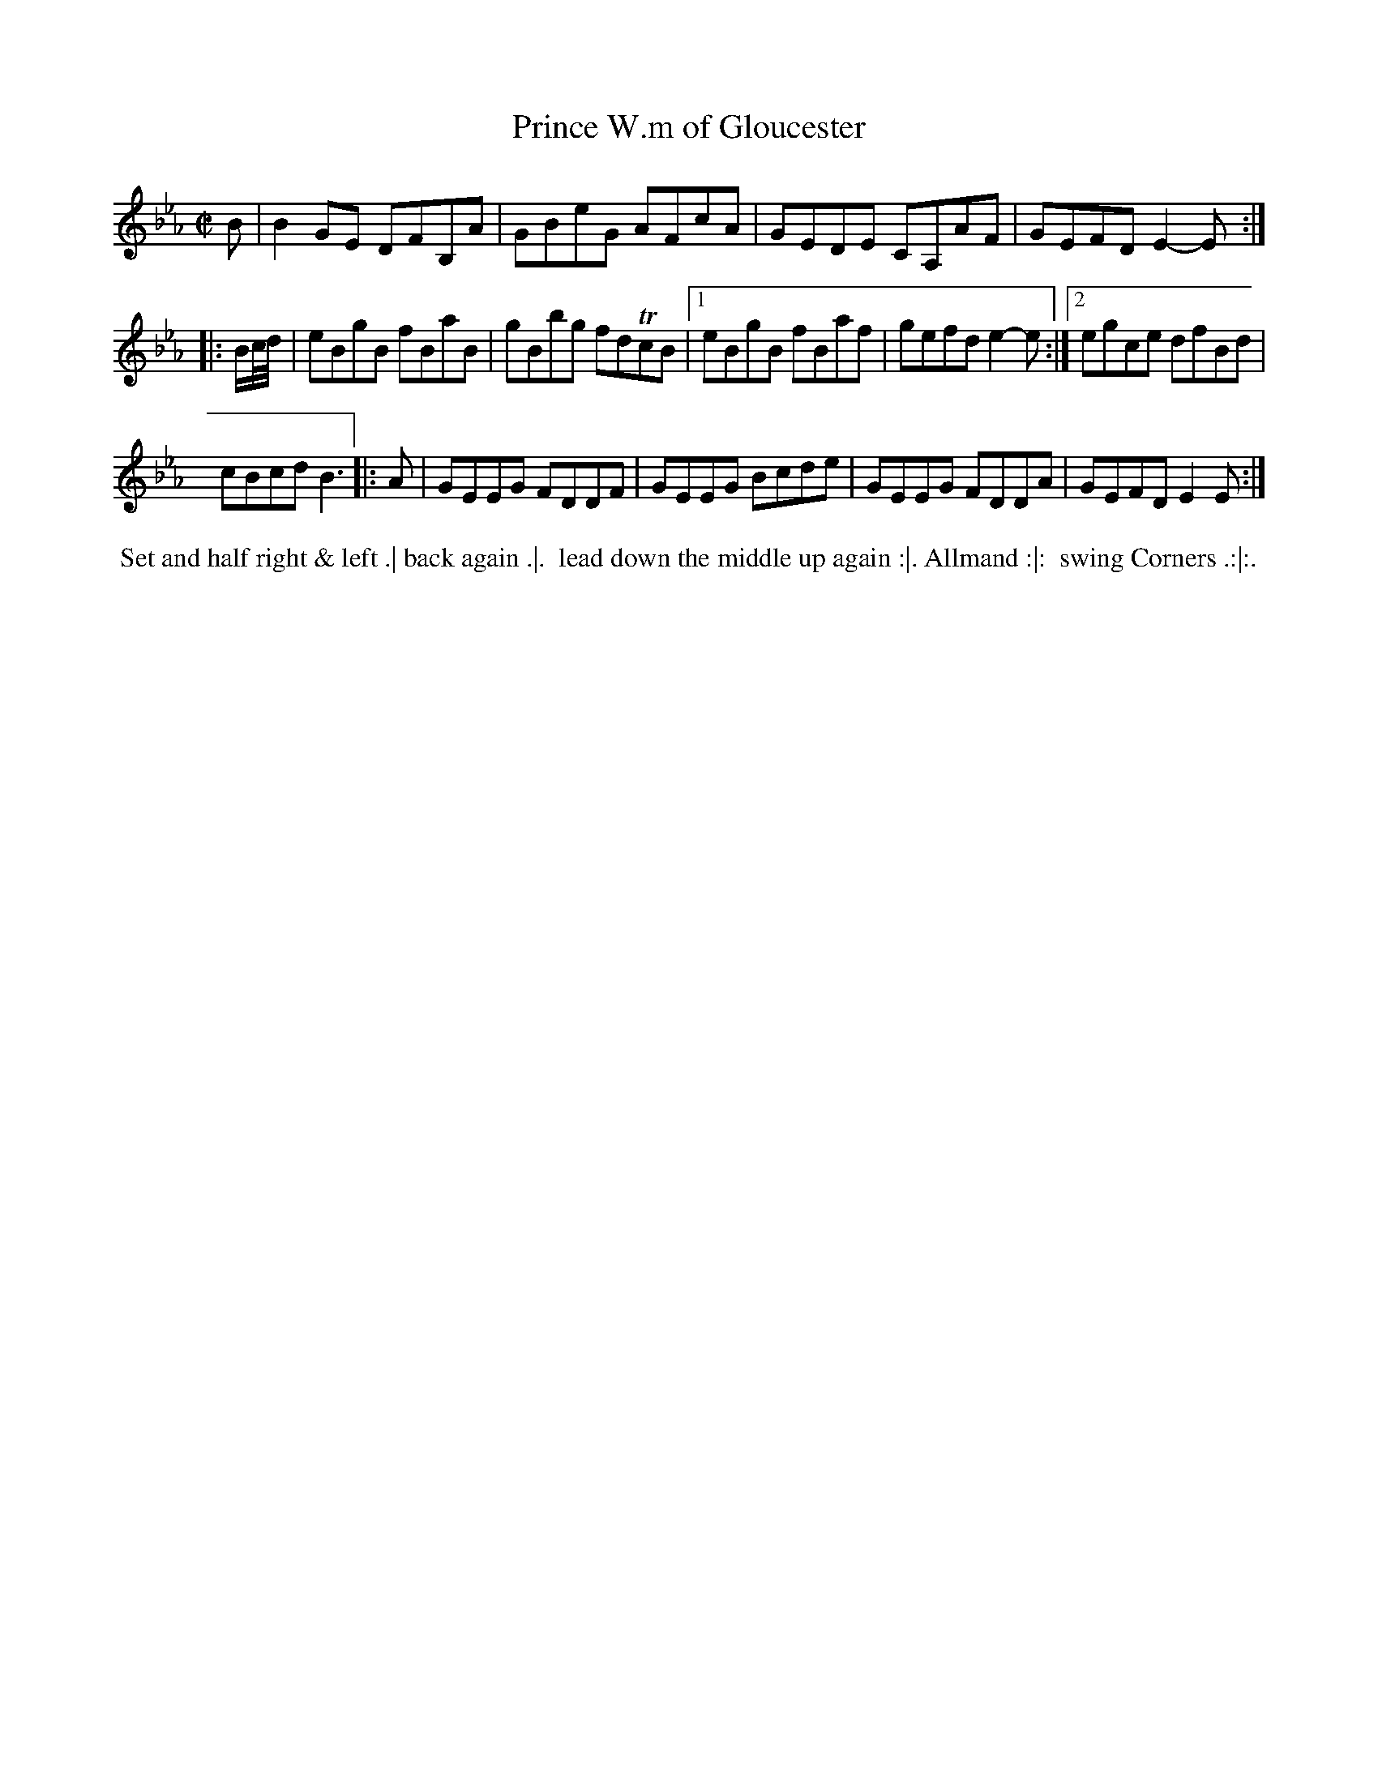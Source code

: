 X: 042
T: Prince W.m of Gloucester
%R: reel
Z: 2018 John Chambers <jc:trillian.mit.edu>
B: Bland and Weller "Country Dances for the Year 1798" p.4 #2
S: Private email from ECD list
M: C|
L: 1/8
K: Eb
B |\
B2GE DFB,A | GBeG AFcA |\
GEDE CA,AF | GEFD E2-E :|
|: B/c//d// |\
eBgB fBaB | gBbg fdTcB |\
[1 eBgB fBaf | gefd e2-e :|\
[2 egce dfBd |
cBcd B3 \
|: A |\
GEEG FDDF | GEEG Bcde |\
GEEG FDDA | GEFD E2E :|
% - - - - - - - - - - - - - - - - - - - - - - - - -
%%begintext align
%% Set and half right & left .| back again .|.
%% lead down the middle up again :|. Allmand :|:
%% swing Corners .:|:.
%%endtext
% - - - - - - - - - - - - - - - - - - - - - - - - -

